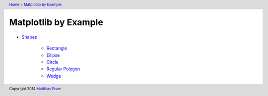 .. header:: `Home </>`_ > `Matplotlib by Example </matplotlib/>`_

Matplotlib by Example
~~~~~~~~~~~~~~~~~~~~~

- `Shapes </matplotlib/shapes/>`_

    - `Rectangle </matplotlib/shapes/rectangle/>`_
    - `Ellipse </matplotlib/shapes/ellipse/>`_
    - `Circle </matplotlib/shapes/circle/>`_
    - `Regular Polygon </matplotlib/shapes/reg-polygon/>`_
    - `Wedge </matplotlib/shapes/wedge/>`_

.. footer:: Copyright 2014 `Matthias Eisen </>`__
